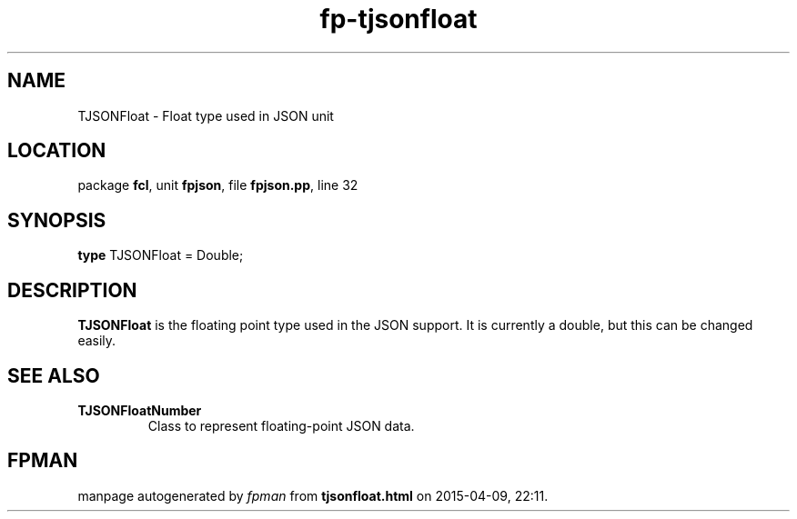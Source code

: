 .\" file autogenerated by fpman
.TH "fp-tjsonfloat" 3 "2014-03-14" "fpman" "Free Pascal Programmer's Manual"
.SH NAME
TJSONFloat - Float type used in JSON unit
.SH LOCATION
package \fBfcl\fR, unit \fBfpjson\fR, file \fBfpjson.pp\fR, line 32
.SH SYNOPSIS
\fBtype\fR TJSONFloat = Double;
.SH DESCRIPTION
\fBTJSONFloat\fR is the floating point type used in the JSON support. It is currently a double, but this can be changed easily.


.SH SEE ALSO
.TP
.B TJSONFloatNumber
Class to represent floating-point JSON data.

.SH FPMAN
manpage autogenerated by \fIfpman\fR from \fBtjsonfloat.html\fR on 2015-04-09, 22:11.


